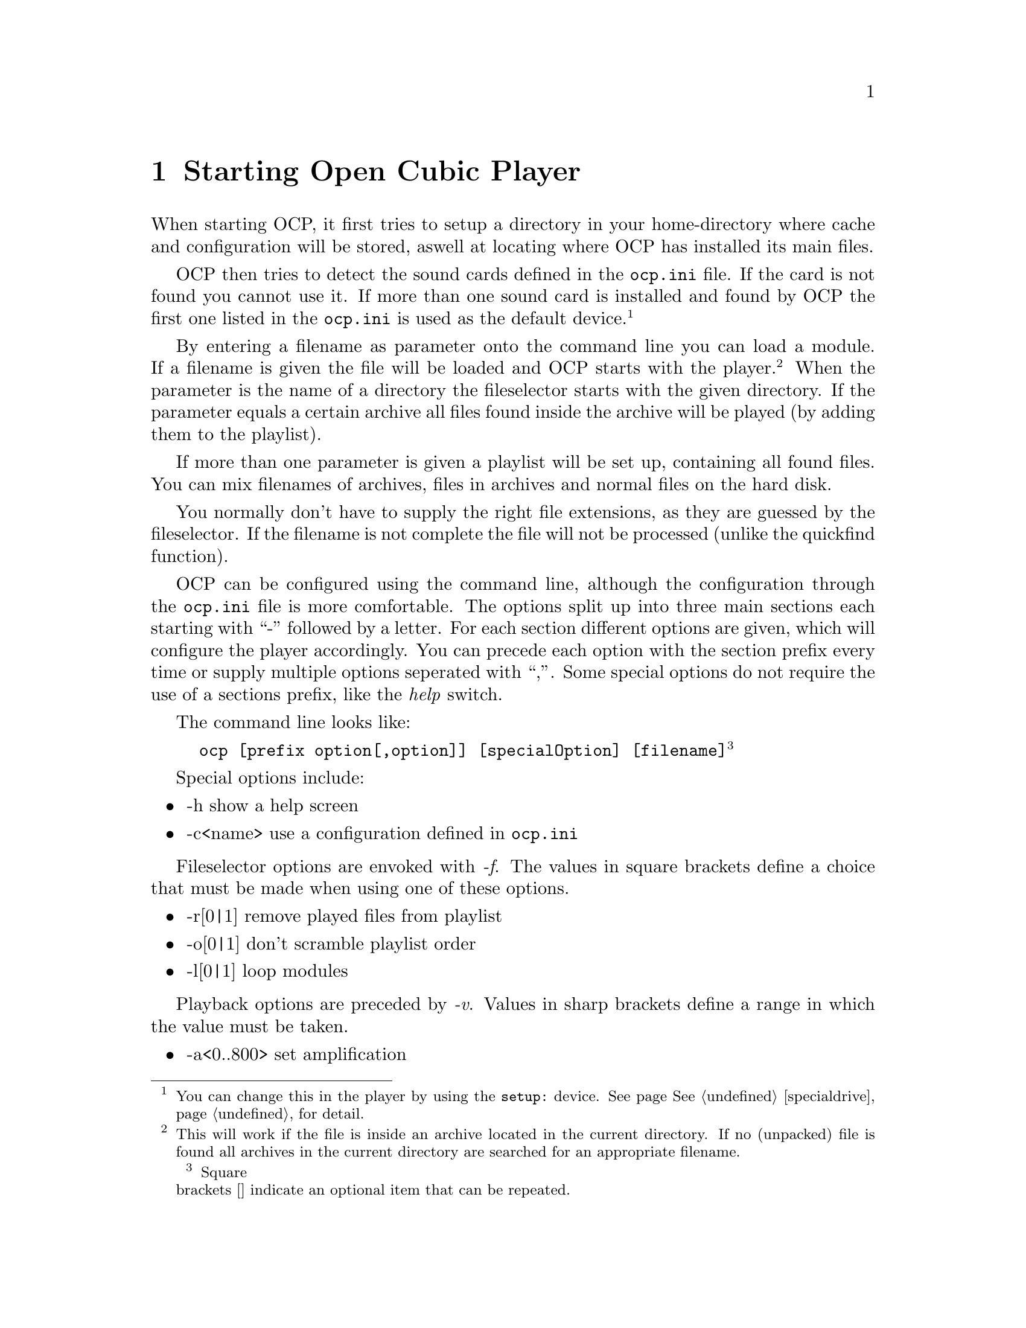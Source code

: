 @node starting
@chapter Starting Open Cubic Player
When starting OCP, it first tries to setup a directory in your home-directory
where cache and configuration will be stored, aswell at locating where OCP
has installed its main files.

OCP then tries to detect the sound cards defined in the @file{ocp.ini} file.
If the card is not found you cannot use it. If more than one sound card is
installed and found by OCP the first one listed in the @file{ocp.ini} is
used as the default device.@footnote{You can change this in the player by using
the @file{setup:} device. See page @xref{specialdrive}, for detail.}

By entering a filename as parameter onto the command line you can load a module.
If a filename is given the file will be loaded and OCP starts with the
player.@footnote{This will work if the file is inside an archive located in the
current directory. If no (unpacked) file is found all archives in the current
directory are searched for an appropriate filename.} When the parameter is
the name of a directory the fileselector starts with the given directory.
If the parameter equals a certain archive all files found inside the archive
will be played (by adding them to the playlist).

If more than one parameter is given a playlist will be set up, containing all
found files. You can mix filenames of archives, files in archives and normal
files on the hard disk.

You normally don't have to supply the right file extensions, as they are
guessed by the fileselector. If the filename is not complete the file will
not be processed (unlike the quickfind function).

OCP can be configured using the command line, although the configuration
through the @file{ocp.ini} file is more comfortable. The options split up
into three main sections each starting with ``-'' followed by a letter. For
each section different options are given, which will configure the player
accordingly. You can precede each option with the section prefix every time
or supply multiple options seperated with ``,''. Some special options do not
require the use of a sections prefix, like the @emph{help} switch.

The command line looks like:
@example
ocp [prefix option[,option]] [specialOption] [filename]@footnote{Square
brackets [] indicate an optional item that can be repeated.}
@end example

Special options include:
@itemize
@item -h                  show a help screen
@item -c<name>            use a configuration defined in @file{ocp.ini}
@end itemize

Fileselector options are envoked with @emph{-f}. The values in square brackets define
a choice that must be made when using one of these options.
@itemize
@item -r[0|1]             remove played files from playlist
@item -o[0|1]             don't scramble playlist order
@item -l[0|1]             loop modules
@end itemize

Playback options are preceded by @emph{-v}. Values in sharp brackets define a range
in which the value must be taken.
@itemize
@item -a<0..800>          set amplification
@item -v<0..100>          set volume
@item -b<-100..100>       set balance
@item -p<-100..100>       set panning
@item -r<-100..100>       set reverb
@item -c<-100..100>       set chorus
@item -s[0|1]             set surround
@item -f[0|1|2]           set filter (0=off, 1=AOI, 2=FOI)
@end itemize

Device setting are accomplished with the suffix @emph{-s}.
@itemize
@item -p<name>            use specific player device
@item -s<name>            use specific sampler device
@item -w<name>            use specific wavetable device
@item -r<0..64000>        sample at specific rate
@item -8                  play/sample/mix as 8bit
@item -m                  play/sample/mix mono
@end itemize

Finally an example to illustrate the above features:
@example
ocp -fl0,r1 -va80,p50,f2 -spdevpdisk -sr44100 ftstar.xm
@end example

This will start OCP and load the file @file{ftstar.xm}@footnote{A marvelous piece of
music composed by KB which won The Party 1997.}. The music will be played once
and will not loop @emph{(-fl0, r1)}. Further the player is advised to amplify
this file with 80%, set the panning to 50% and interpolate every sample
(@emph{-va80, p50, f2}). The mixed output will be saved into @file{.wav}
format through the @xref{player, Using the diskwriter}, device (@emph{-spdevpdisk}) with a
sample rate of 44.1KHz (@emph{-sr44100}).

You can burn this WAV file directly onto a CD-Audio and play it with every
normal CD player. A much simpler and more convinient way to make such a
@emph{sample image} of a module is by using predefined configurations with
the @emph{-c} switch. Have a look at @xref{player, Using the diskwriter}.
